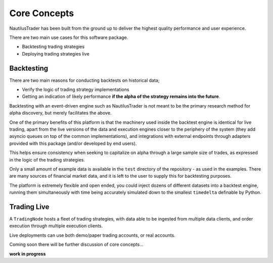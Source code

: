 Core Concepts
=============

NautilusTrader has been built from the ground up to deliver the
highest quality performance and user experience.

There are two main use cases for this software package.

- Backtesting trading strategies
- Deploying trading strategies live

Backtesting
-----------
There are two main reasons for conducting backtests on historical data;

- Verify the logic of trading strategy implementations
- Getting an indication of likely performance **if the alpha of the strategy remains into the future**.

Backtesting with an event-driven engine such as NautilusTrader is not meant to be the primary
research method for alpha discovery, but merely facilitates the above.

One of the primary benefits of this platform is that the machinery used inside
the backtest engine is identical for live trading, apart from the live versions
of the data and execution engines closer to the periphery of the system (they
add asyncio queues on top of the common implementations), and integrations with
external endpoints through adapters provided with this package (and/or developed
by end users).

This helps ensure consistency when seeking to capitalize on alpha through a large
sample size of trades, as expressed in the logic of the trading strategies.

Only a small amount of example data is available in the ``test`` directory of
the repository - as used in the examples. There are many sources of financial
market data, and it is left to the user to supply this for backtesting purposes.

The platform is extremely flexible and open ended, you could inject dozens of
different datasets into a backtest engine, running them simultaneously with time
being accurately simulated down to the smallest ``timedelta`` definable by
Python.

Trading Live
------------
A ``TradingNode`` hosts a fleet of trading strategies, with data able to be
ingested from multiple data clients, and order execution through multiple
execution clients.

Live deployments can use both demo/paper trading accounts, or real accounts.

Coming soon there will be further discussion of core concepts...

**work in progress**
